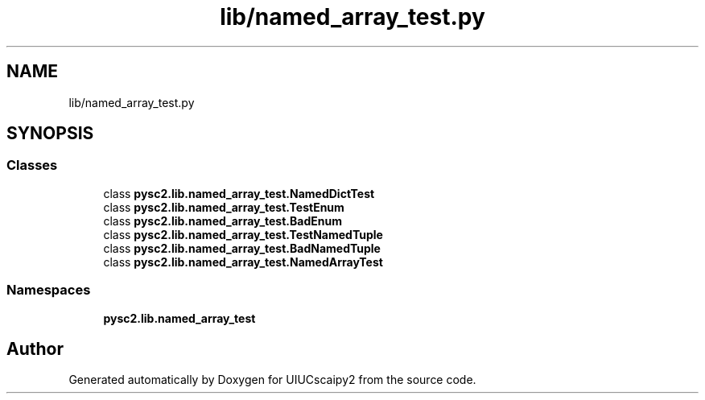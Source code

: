 .TH "lib/named_array_test.py" 3 "Fri Sep 28 2018" "UIUCscaipy2" \" -*- nroff -*-
.ad l
.nh
.SH NAME
lib/named_array_test.py
.SH SYNOPSIS
.br
.PP
.SS "Classes"

.in +1c
.ti -1c
.RI "class \fBpysc2\&.lib\&.named_array_test\&.NamedDictTest\fP"
.br
.ti -1c
.RI "class \fBpysc2\&.lib\&.named_array_test\&.TestEnum\fP"
.br
.ti -1c
.RI "class \fBpysc2\&.lib\&.named_array_test\&.BadEnum\fP"
.br
.ti -1c
.RI "class \fBpysc2\&.lib\&.named_array_test\&.TestNamedTuple\fP"
.br
.ti -1c
.RI "class \fBpysc2\&.lib\&.named_array_test\&.BadNamedTuple\fP"
.br
.ti -1c
.RI "class \fBpysc2\&.lib\&.named_array_test\&.NamedArrayTest\fP"
.br
.in -1c
.SS "Namespaces"

.in +1c
.ti -1c
.RI " \fBpysc2\&.lib\&.named_array_test\fP"
.br
.in -1c
.SH "Author"
.PP 
Generated automatically by Doxygen for UIUCscaipy2 from the source code\&.
